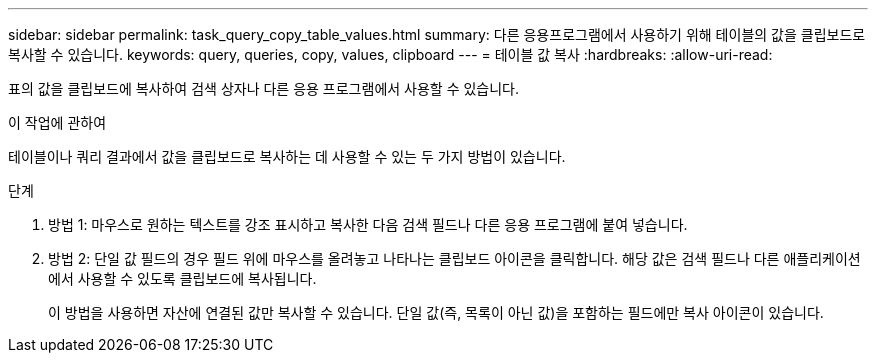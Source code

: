 ---
sidebar: sidebar 
permalink: task_query_copy_table_values.html 
summary: 다른 응용프로그램에서 사용하기 위해 테이블의 값을 클립보드로 복사할 수 있습니다. 
keywords: query, queries, copy, values, clipboard 
---
= 테이블 값 복사
:hardbreaks:
:allow-uri-read: 


[role="lead"]
표의 값을 클립보드에 복사하여 검색 상자나 다른 응용 프로그램에서 사용할 수 있습니다.

.이 작업에 관하여
테이블이나 쿼리 결과에서 값을 클립보드로 복사하는 데 사용할 수 있는 두 가지 방법이 있습니다.

.단계
. 방법 1: 마우스로 원하는 텍스트를 강조 표시하고 복사한 다음 검색 필드나 다른 응용 프로그램에 붙여 넣습니다.
. 방법 2: 단일 값 필드의 경우 필드 위에 마우스를 올려놓고 나타나는 클립보드 아이콘을 클릭합니다.  해당 값은 검색 필드나 다른 애플리케이션에서 사용할 수 있도록 클립보드에 복사됩니다.
+
이 방법을 사용하면 자산에 연결된 값만 복사할 수 있습니다.  단일 값(즉, 목록이 아닌 값)을 포함하는 필드에만 복사 아이콘이 있습니다.


